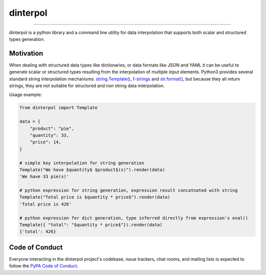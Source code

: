 dinterpol
=========

|PyPI Version| |Build Status|

--------------

dinterpol is a python library and a command line utility for data
interpolation that supports both scalar and structured types generation.

Motivation
----------

When dealing with structured data types like dictionaries, or data
formats like JSON and YAML it can be useful to generate scalar or
structured types resulting from the interpolation of multiple input
elements. Python3 provides several standard string interpolation
mechanisms:
`string.Template() <https://docs.python.org/3/library/string.html#string.Template>`__,
`f-strings <https://docs.python.org/3/reference/lexical_analysis.html#f-strings>`__
and
`str.format() <https://docs.python.org/3/library/stdtypes.html#str.format>`__,
but because they all return strings, they are not suitable for
structured and non string data interpolation.

Usage example:

.. code:: python

    from dinterpol import Template

    data = {
        "product": "pie",
        "quantity": 33,
        "price": 14,
    }

    # simple key interpolation for string generation
    Template("We have $quantity$ $product$(s)").render(data)
    'We have 33 pie(s)'

    # python expression for string generation, expression result concatnated with string
    Template("Total price is $quantity * price$").render(data)
    'Total price is 426'

    # python expression for dict generation, type inferred directly from expression's eval()
    Template({ "total": "$quantity * price$"}).render(data)
    {'total': 426}

Code of Conduct
---------------

Everyone interacting in the dinterpol project's codebase, issue
trackers, chat rooms, and mailing lists is expected to follow the `PyPA
Code of Conduct <https://www.pypa.io/en/latest/code-of-conduct/>`__.

.. |PyPI Version| image:: https://img.shields.io/pypi/v/dinterpol.svg
   :target: https://pypi.org/project/dinterpol/
.. |Build Status| image:: https://img.shields.io/travis/mdatapipe/dinterpol/master.svg
   :target: https://travis-ci.org/mdatapipe/dinterpol
